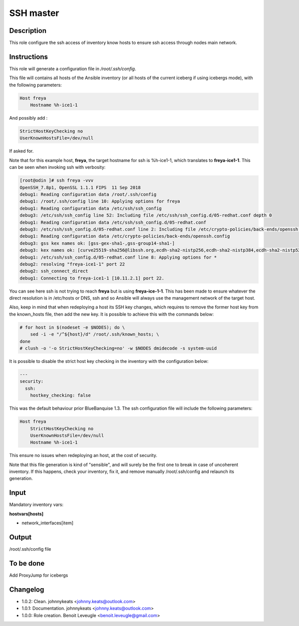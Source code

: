 SSH master
----------

Description
^^^^^^^^^^^

This role configure the ssh access of inventory know hosts to ensure ssh access through nodes main network.

Instructions
^^^^^^^^^^^^

This role will generate a configuration file in */root/.ssh/config*.

This file will contains all hosts of the Ansible inventory (or all hosts of the
current iceberg if using icebergs mode), with the following parameters:

.. code-block:: text

  Host freya
      Hostname %h-ice1-1

And possibly add :

.. code-block:: text

    StrictHostKeyChecking no
    UserKnownHostsFile=/dev/null

If asked for.

Note that for this example host, **freya**, the target hostname for ssh is
%h-ice1-1, which translates to **freya-ice1-1**. This can be seen when invoking
ssh with verbosity:

.. code-block:: text

  [root@odin ]# ssh freya -vvv
  OpenSSH_7.8p1, OpenSSL 1.1.1 FIPS  11 Sep 2018
  debug1: Reading configuration data /root/.ssh/config
  debug1: /root/.ssh/config line 10: Applying options for freya
  debug1: Reading configuration data /etc/ssh/ssh_config
  debug3: /etc/ssh/ssh_config line 52: Including file /etc/ssh/ssh_config.d/05-redhat.conf depth 0
  debug1: Reading configuration data /etc/ssh/ssh_config.d/05-redhat.conf
  debug3: /etc/ssh/ssh_config.d/05-redhat.conf line 2: Including file /etc/crypto-policies/back-ends/openssh.config depth 1
  debug1: Reading configuration data /etc/crypto-policies/back-ends/openssh.config
  debug3: gss kex names ok: [gss-gex-sha1-,gss-group14-sha1-]
  debug3: kex names ok: [curve25519-sha256@libssh.org,ecdh-sha2-nistp256,ecdh-sha2-nistp384,ecdh-sha2-nistp521,diffie-hellman-group-exchange-sha256,diffie-hellman-group14-sha256,diffie-hellman-group16-sha512,diffie-hellman-group18-sha512,diffie-hellman-group-exchange-sha1,diffie-hellman-group14-sha1]
  debug1: /etc/ssh/ssh_config.d/05-redhat.conf line 8: Applying options for *
  debug2: resolving "freya-ice1-1" port 22
  debug2: ssh_connect_direct
  debug1: Connecting to freya-ice1-1 [10.11.2.1] port 22.

You can see here ssh is not trying to reach **freya** but is using
**freya-ice-1-1**. This has been made to ensure whatever the direct resolution
is in /etc/hosts or DNS, ssh and so Ansible will always use the management
network of the target host.

Also, keep in mind that when redeploying a host its SSH key changes, which
requires to remove the former host key from the known_hosts file, then add the
new key. It is possible to achieve this with the commands below:

.. code-block:: bash

  # for host in $(nodeset -e $NODES); do \
      sed -i -e "/^${host}/d" /root/.ssh/known_hosts; \
  done
  # clush -o '-o StrictHostKeyChecking=no' -w $NODES dmidecode -s system-uuid

It is possible to disable the strict host key checking in the inventory with the
configuration below:

.. code-block:: yaml

   ---
   security:
     ssh:
       hostkey_checking: false

This was the default behaviour prior BlueBanquise 1.3. The ssh configuration
file will include the following parameters:

.. code-block:: text

  Host freya
      StrictHostKeyChecking no
      UserKnownHostsFile=/dev/null
      Hostname %h-ice1-1

This ensure no issues when redeploying an host, at the cost of security.

Note that this file generation is kind of "sensible", and will surely be the
first one to break in case of uncoherent inventory. If this happens, check your
inventory, fix it, and remove manually /root/.ssh/config and relaunch its
generation.

Input
^^^^^

Mandatory inventory vars:

**hostvars[hosts]**

* network_interfaces[item]

Output
^^^^^^

/root/.ssh/config file

To be done
^^^^^^^^^^

Add ProxyJump for icebergs

Changelog
^^^^^^^^^

* 1.0.2: Clean. johnnykeats <johnny.keats@outlook.com>
* 1.0.1: Documentation. johnnykeats <johnny.keats@outlook.com>
* 1.0.0: Role creation. Benoit Leveugle <benoit.leveugle@gmail.com>
